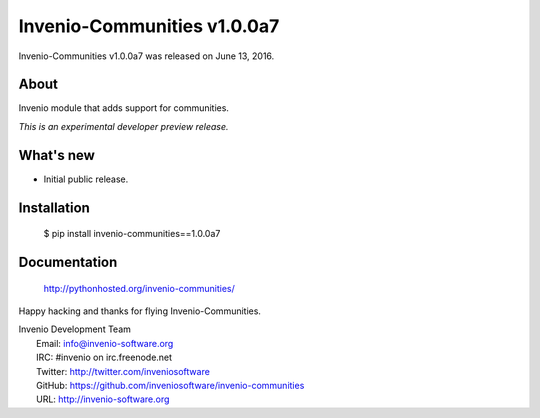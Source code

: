 ==============================
 Invenio-Communities v1.0.0a7
==============================

Invenio-Communities v1.0.0a7 was released on June 13, 2016.

About
-----

Invenio module that adds support for communities.

*This is an experimental developer preview release.*

What's new
----------

- Initial public release.

Installation
------------

   $ pip install invenio-communities==1.0.0a7

Documentation
-------------

   http://pythonhosted.org/invenio-communities/

Happy hacking and thanks for flying Invenio-Communities.

| Invenio Development Team
|   Email: info@invenio-software.org
|   IRC: #invenio on irc.freenode.net
|   Twitter: http://twitter.com/inveniosoftware
|   GitHub: https://github.com/inveniosoftware/invenio-communities
|   URL: http://invenio-software.org
